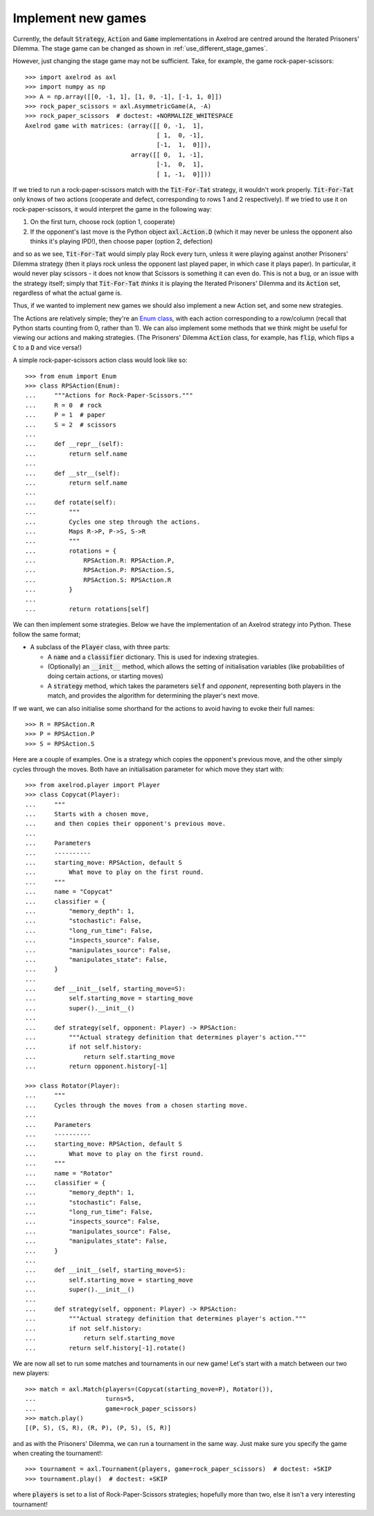 .. _implement-new-games:
.. highlight:: python

Implement new games
===================

Currently, the default :code:`Strategy`, :code:`Action` and :code:`Game` 
implementations in Axelrod are centred around the Iterated Prisoners' Dilemma. 
The stage game can be changed as shown in :ref:`use_different_stage_games`.

However, just changing the stage game may not be sufficient. Take, for example, the
game rock-paper-scissors::

    >>> import axelrod as axl
    >>> import numpy as np
    >>> A = np.array([[0, -1, 1], [1, 0, -1], [-1, 1, 0]])
    >>> rock_paper_scissors = axl.AsymmetricGame(A, -A)
    >>> rock_paper_scissors  # doctest: +NORMALIZE_WHITESPACE
    Axelrod game with matrices: (array([[ 0, -1,  1],
                                        [ 1,  0, -1],
                                        [-1,  1,  0]]),
                                 array([[ 0,  1, -1],
                                        [-1,  0,  1],
                                        [ 1, -1,  0]]))

If we tried to run a rock-paper-scissors match with the :code:`Tit-For-Tat` strategy, 
it wouldn't work properly. :code:`Tit-For-Tat` only knows of two actions (cooperate and defect,
corresponding to rows 1 and 2 respectively). If we tried to use it on rock-paper-scissors, it would
interpret the game in the following way:

1. On the first turn, choose rock (option 1, cooperate)
2. If the opponent's last move is the Python object
   :code:`axl.Action.D` (which it may never be unless the opponent also thinks it's playing IPD!), 
   then choose paper (option 2, defection)

and so as we see, :code:`Tit-For-Tat` would simply play Rock every turn, unless it
were playing against another Prisoners' Dilemma strategy (then it
plays rock unless the opponent last played paper, in which case it plays paper). In
particular, it would never play scissors - it does not know that Scissors is something
it can even do. This is not a bug, or an issue with the strategy itself; 
simply that :code:`Tit-For-Tat` *thinks* it is playing the Iterated Prisoners' Dilemma
and its :code:`Action` set, regardless of what the actual game is.

Thus, if we wanted to implement new games we should also implement a new Action set,
and some new strategies.

The Actions are relatively simple; they're an `Enum class <https://docs.python.org/3/library/enum.html>`_,
with each action corresponding to a row/column (recall that Python starts counting from 0, 
rather than 1). We can also implement some methods that we think might be useful for viewing
our actions and making strategies. (The Prisoners' Dilemma :code:`Action` class, for example, 
has :code:`flip`, which flips a :code:`C` to a :code:`D` and vice versa!)

A simple rock-paper-scissors action class would look like so::

    >>> from enum import Enum
    >>> class RPSAction(Enum):
    ...     """Actions for Rock-Paper-Scissors."""
    ...     R = 0  # rock
    ...     P = 1  # paper
    ...     S = 2  # scissors
    ...     
    ...     def __repr__(self):
    ...         return self.name
    ...     
    ...     def __str__(self):
    ...         return self.name
    ...     
    ...     def rotate(self):
    ...         """
    ...         Cycles one step through the actions.
    ...         Maps R->P, P->S, S->R
    ...         """
    ...         rotations = {
    ...             RPSAction.R: RPSAction.P,
    ...             RPSAction.P: RPSAction.S,
    ...             RPSAction.S: RPSAction.R
    ...         }
    ...         
    ...         return rotations[self]

We can then implement some strategies. Below we have the implementation of an
Axelrod strategy into Python. These follow the same format;

* A subclass of the :code:`Player` class, with three parts:

  * A :code:`name` and a :code:`classifier` dictionary. 
    This is used for indexing strategies.

  * (Optionally) an :code:`__init__` method, which allows the setting
    of initialisation variables (like probabilities of doing certain
    actions, or starting moves)

  * A :code:`strategy` method, which takes the parameters :code:`self`
    and `opponent`, representing both players in the match, and provides
    the algorithm for determining the player's next move.

If we want, we can also initialise some shorthand for the actions to
avoid having to evoke their full names::

    >>> R = RPSAction.R
    >>> P = RPSAction.P
    >>> S = RPSAction.S

Here are a couple of examples. One is a strategy which copies the opponent's
previous move, and the other simply cycles through the moves. Both have
an initialisation parameter for which move they start with::

    >>> from axelrod.player import Player
    >>> class Copycat(Player):
    ...     """
    ...     Starts with a chosen move,
    ...     and then copies their opponent's previous move.
    ... 
    ...     Parameters
    ...     ----------
    ...     starting_move: RPSAction, default S
    ...         What move to play on the first round.
    ...     """
    ...     name = "Copycat"
    ...     classifier = {
    ...         "memory_depth": 1,
    ...         "stochastic": False,
    ...         "long_run_time": False,
    ...         "inspects_source": False,
    ...         "manipulates_source": False,
    ...         "manipulates_state": False,
    ...     }
    ...     
    ...     def __init__(self, starting_move=S):
    ...         self.starting_move = starting_move
    ...         super().__init__()
    ...     
    ...     def strategy(self, opponent: Player) -> RPSAction:
    ...         """Actual strategy definition that determines player's action."""
    ...         if not self.history:
    ...             return self.starting_move
    ...         return opponent.history[-1]

    >>> class Rotator(Player):
    ...     """
    ...     Cycles through the moves from a chosen starting move.
    ...     
    ...     Parameters
    ...     ----------
    ...     starting_move: RPSAction, default S
    ...         What move to play on the first round.
    ...     """
    ...     name = "Rotator"
    ...     classifier = {
    ...         "memory_depth": 1,
    ...         "stochastic": False,
    ...         "long_run_time": False,
    ...         "inspects_source": False,
    ...         "manipulates_source": False,
    ...         "manipulates_state": False,
    ...     }
    ...     
    ...     def __init__(self, starting_move=S):
    ...         self.starting_move = starting_move
    ...         super().__init__()
    ...     
    ...     def strategy(self, opponent: Player) -> RPSAction:
    ...         """Actual strategy definition that determines player's action."""
    ...         if not self.history:
    ...             return self.starting_move
    ...         return self.history[-1].rotate()

We are now all set to run some matches and tournaments in our new game!
Let's start with a match between our two new players::

    >>> match = axl.Match(players=(Copycat(starting_move=P), Rotator()),
    ...                   turns=5, 
    ...                   game=rock_paper_scissors)
    >>> match.play()
    [(P, S), (S, R), (R, P), (P, S), (S, R)]

and as with the Prisoners' Dilemma, we can run a tournament in the same way. Just
make sure you specify the game when creating the tournament!::

    >>> tournament = axl.Tournament(players, game=rock_paper_scissors)  # doctest: +SKIP
    >>> tournament.play()  # doctest: +SKIP

where :code:`players` is set to a list of Rock-Paper-Scissors strategies; hopefully
more than two, else it isn't a very interesting tournament!